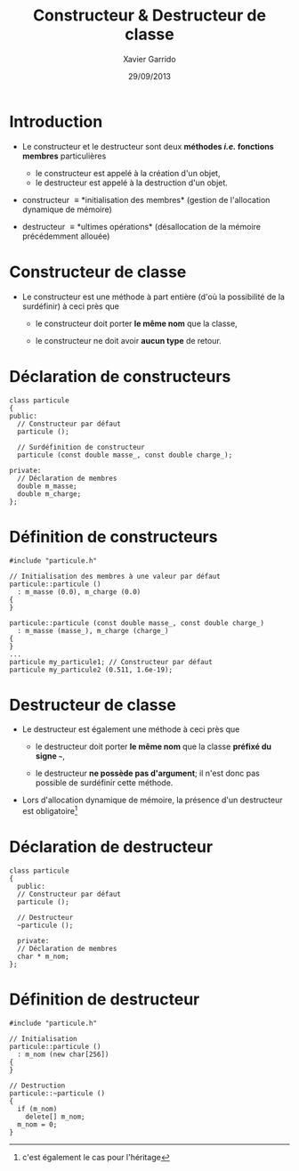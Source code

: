 #+TITLE:  Constructeur & Destructeur de classe
#+AUTHOR: Xavier Garrido
#+DATE:   29/09/2013
#+OPTIONS: toc:nil ^:{}
#+STARTUP:     beamer
#+LATEX_CLASS: beamer
#+LATEX_CLASS_OPTIONS: [cpp_teaching]

* Introduction

- Le constructeur et le destructeur sont deux *méthodes /i.e./ fonctions
  membres* particulières

  - le constructeur est appelé à la création d'un objet,
  - le destructeur est appelé à la destruction d'un objet.

- constructeur \equiv *initialisation des membres* (gestion de l'allocation
  dynamique de mémoire)

- destructeur \equiv *ultimes opérations* (désallocation de la mémoire
  précédemment allouée)

* Constructeur de classe

- Le constructeur est une méthode à part entière (d'où la possibilité de la
  surdéfinir) à ceci près que

  - le constructeur doit porter *le même nom* que la classe,

  - le constructeur ne doit avoir *aucun type* de retour.

* Déclaration de constructeurs

#+BEGIN_SRC c++
  class particule
  {
  public:
    // Constructeur par défaut
    particule ();

    // Surdéfinition de constructeur
    particule (const double masse_, const double charge_);

  private:
    // Déclaration de membres
    double m_masse;
    double m_charge;
  };
#+END_SRC

* Définition de constructeurs

#+BEGIN_SRC c++
  #include "particule.h"

  // Initialisation des membres à une valeur par défaut
  particule::particule ()
    : m_masse (0.0), m_charge (0.0)
  {
  }

  particule::particule (const double masse_, const double charge_)
    : m_masse (masse_), m_charge (charge_)
  {
  }
  ...
  particule my_particule1; // Constructeur par défaut
  particule my_particule2 (0.511, 1.6e-19);
#+END_SRC

* Destructeur de classe

- Le destructeur est également une méthode à ceci près que

  - le destructeur doit porter *le même nom* que la classe *préfixé du signe
    =~=*,

  - le destructeur *ne possède pas d'argument*; il n'est donc pas possible de
    surdéfinir cette méthode.

- Lors d'allocation dynamique de mémoire, la présence d'un destructeur est
  obligatoire[fn:1]

[fn:1] c'est également le cas pour l'héritage

* Déclaration de destructeur

#+BEGIN_SRC c++
  class particule
  {
    public:
    // Constructeur par défaut
    particule ();

    // Destructeur
    ~particule ();

    private:
    // Déclaration de membres
    char * m_nom;
  };
#+END_SRC

* Définition de destructeur

#+BEGIN_SRC c++
  #include "particule.h"

  // Initialisation
  particule::particule ()
    : m_nom (new char[256])
  {
  }

  // Destruction
  particule::~particule ()
  {
    if (m_nom)
      delete[] m_nom;
    m_nom = 0;
  }
#+END_SRC
